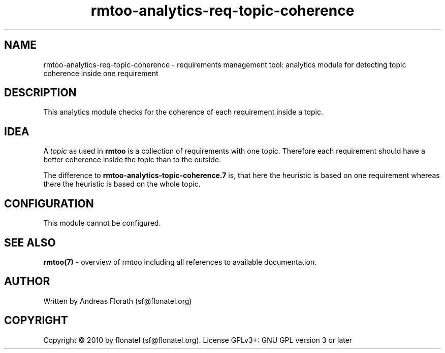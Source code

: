.\" 
.\" Man page for rmtoo analytics: Requirements based Topic Coherence.
.\"
.\" This is free documentation; you can redistribute it and/or
.\" modify it under the terms of the GNU General Public License as
.\" published by the Free Software Foundation; either version 3 of
.\" the License, or (at your option) any later version.
.\"
.\" The GNU General Public License's references to "object code"
.\" and "executables" are to be interpreted as the output of any
.\" document formatting or typesetting system, including
.\" intermediate and printed output.
.\"
.\" This manual is distributed in the hope that it will be useful,
.\" but WITHOUT ANY WARRANTY; without even the implied warranty of
.\" MERCHANTABILITY or FITNESS FOR A PARTICULAR PURPOSE.  See the
.\" GNU General Public License for more details.
.\"
.\" (c) 2010 by flonatel (sf@flonatel.org)
.\"
.TH rmtoo-analytics-req-topic-coherence 7 2010-08-08 "User Commands" "Requirements Management"
.SH NAME
rmtoo-analytics-req-topic-coherence \- requirements management tool: analytics
module for detecting topic coherence inside one requirement
.SH DESCRIPTION
This analytics module checks for the coherence of each requirement
inside a topic. 
.SH IDEA
A \fItopic\fR as used in
.B rmtoo
is a collection of requirements with one topic.  Therefore each
requirement should have a better coherence inside the topic than to
the outside.
.P
The difference to \fBrmtoo-analytics-topic-coherence.7\fR is, that
here the heuristic is based on one requirement whereas there the
heuristic is based on the whole topic.
.SH CONFIGURATION
This module cannot be configured.
.SH "SEE ALSO"
.B rmtoo(7)
- overview of rmtoo including all references to available documentation. 
.SH AUTHOR
Written by Andreas Florath (sf@flonatel.org)
.SH COPYRIGHT
Copyright \(co 2010 by flonatel (sf@flonatel.org).
License GPLv3+: GNU GPL version 3 or later
